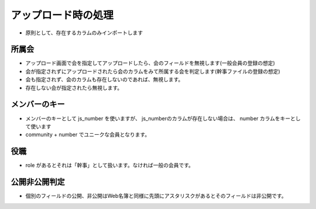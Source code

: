 アップロード時の処理
------------------------------------

- 原則として、存在するカラムのみインポートします

所属会
^^^^^^^^^^

- アップロード画面で会を指定してアップロードしたら、会のフィールドを無視します(一般会員の登録の想定)
- 会が指定されずにアップロードされたら会のカラムをみて所属する会を判定します(幹事ファイルの登録の想定)
- 会も指定されず、会のカラムも存在しないのであれば、無視します。
- 存在しない会が指定されたら無視します。


メンバーのキー
^^^^^^^^^^^^^^^^

- メンバーのキーとして js_number を使いますが、 js_numberのカラムが存在しない場合は、
  number カラムをキーとして使います
- community + number でユニークな会員となります。

役職
^^^^^^^

- role があるとそれは「幹事」として扱います。なければ一般の会員です。

公開非公開判定
^^^^^^^^^^^^^^^^^^

- 個別のフィールドの公開、非公開はWeb名簿と同様に先頭にアスタリスクがあるとそのフィールドは非公開です。 



